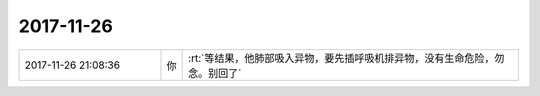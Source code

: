 2017-11-26
-------------

.. list-table::
   :widths: 25, 1, 60

   * - 2017-11-26 21:08:36
     - 你
     - :rt:`等结果，他肺部吸入异物，要先插呼吸机排异物，没有生命危险，勿念。别回了`